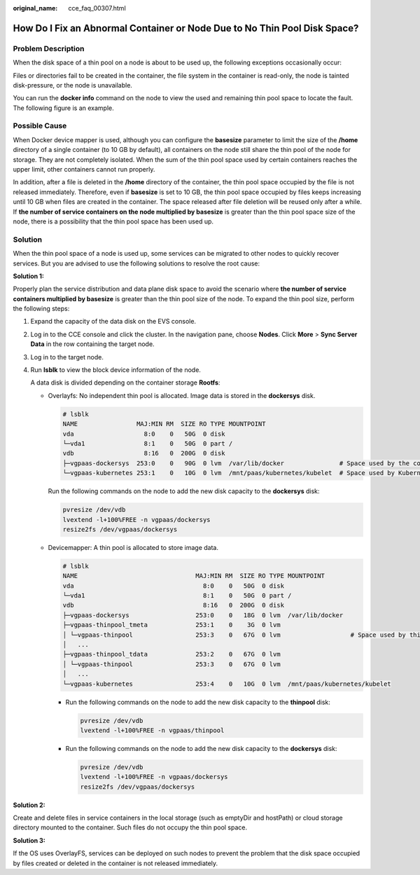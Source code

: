 :original_name: cce_faq_00307.html

.. _cce_faq_00307:

How Do I Fix an Abnormal Container or Node Due to No Thin Pool Disk Space?
==========================================================================

Problem Description
-------------------

When the disk space of a thin pool on a node is about to be used up, the following exceptions occasionally occur:

Files or directories fail to be created in the container, the file system in the container is read-only, the node is tainted disk-pressure, or the node is unavailable.

You can run the **docker info** command on the node to view the used and remaining thin pool space to locate the fault. The following figure is an example.

|image1|

Possible Cause
--------------

When Docker device mapper is used, although you can configure the **basesize** parameter to limit the size of the **/home** directory of a single container (to 10 GB by default), all containers on the node still share the thin pool of the node for storage. They are not completely isolated. When the sum of the thin pool space used by certain containers reaches the upper limit, other containers cannot run properly.

In addition, after a file is deleted in the **/home** directory of the container, the thin pool space occupied by the file is not released immediately. Therefore, even if **basesize** is set to 10 GB, the thin pool space occupied by files keeps increasing until 10 GB when files are created in the container. The space released after file deletion will be reused only after a while. If **the number of service containers on the node multiplied by basesize** is greater than the thin pool space size of the node, there is a possibility that the thin pool space has been used up.

Solution
--------

When the thin pool space of a node is used up, some services can be migrated to other nodes to quickly recover services. But you are advised to use the following solutions to resolve the root cause:

**Solution 1:**

Properly plan the service distribution and data plane disk space to avoid the scenario where **the number of service containers multiplied by basesize** is greater than the thin pool size of the node. To expand the thin pool size, perform the following steps:

#. Expand the capacity of the data disk on the EVS console.

#. Log in to the CCE console and click the cluster. In the navigation pane, choose **Nodes**. Click **More** > **Sync Server Data** in the row containing the target node.

#. Log in to the target node.

#. Run **lsblk** to view the block device information of the node.

   A data disk is divided depending on the container storage **Rootfs**:

   -  Overlayfs: No independent thin pool is allocated. Image data is stored in the **dockersys** disk.

      .. code-block::

         # lsblk
         NAME                MAJ:MIN RM  SIZE RO TYPE MOUNTPOINT
         vda                   8:0    0   50G  0 disk
         └─vda1                8:1    0   50G  0 part /
         vdb                   8:16   0  200G  0 disk
         ├─vgpaas-dockersys  253:0    0   90G  0 lvm  /var/lib/docker               # Space used by the container engine
         └─vgpaas-kubernetes 253:1    0   10G  0 lvm  /mnt/paas/kubernetes/kubelet  # Space used by Kubernetes

      Run the following commands on the node to add the new disk capacity to the **dockersys** disk:

      .. code-block::

         pvresize /dev/vdb
         lvextend -l+100%FREE -n vgpaas/dockersys
         resize2fs /dev/vgpaas/dockersys

   -  Devicemapper: A thin pool is allocated to store image data.

      .. code-block::

         # lsblk
         NAME                                MAJ:MIN RM  SIZE RO TYPE MOUNTPOINT
         vda                                   8:0    0   50G  0 disk
         └─vda1                                8:1    0   50G  0 part /
         vdb                                   8:16   0  200G  0 disk
         ├─vgpaas-dockersys                  253:0    0   18G  0 lvm  /var/lib/docker
         ├─vgpaas-thinpool_tmeta             253:1    0    3G  0 lvm
         │ └─vgpaas-thinpool                 253:3    0   67G  0 lvm                   # Space used by thinpool
         │   ...
         ├─vgpaas-thinpool_tdata             253:2    0   67G  0 lvm
         │ └─vgpaas-thinpool                 253:3    0   67G  0 lvm
         │   ...
         └─vgpaas-kubernetes                 253:4    0   10G  0 lvm  /mnt/paas/kubernetes/kubelet

      -  Run the following commands on the node to add the new disk capacity to the **thinpool** disk:

         .. code-block::

            pvresize /dev/vdb
            lvextend -l+100%FREE -n vgpaas/thinpool

      -  Run the following commands on the node to add the new disk capacity to the **dockersys** disk:

         .. code-block::

            pvresize /dev/vdb
            lvextend -l+100%FREE -n vgpaas/dockersys
            resize2fs /dev/vgpaas/dockersys

**Solution 2:**

Create and delete files in service containers in the local storage (such as emptyDir and hostPath) or cloud storage directory mounted to the container. Such files do not occupy the thin pool space.

**Solution 3:**

If the OS uses OverlayFS, services can be deployed on such nodes to prevent the problem that the disk space occupied by files created or deleted in the container is not released immediately.

.. |image1| image:: /_static/images/en-us_image_0000001750949408.png
